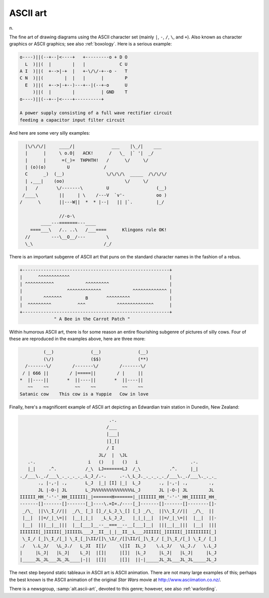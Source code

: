 .. _ASCII-art:

============================================================
ASCII art
============================================================

n\.

The fine art of drawing diagrams using the ASCII character set (mainly ``|``\, ``-``\, ``/``\, ``\``, and ``+``\).
Also known as character graphics or ASCII graphics; see also :ref:`boxology`\.
Here is a serious example:

.. code-block:: none


       o----)||(--+--|<----+   +---------o + D O
         L  )||(  |        |   |             C U
       A I  )||(  +-->|-+  |   +-\/\/-+--o -   T
       C N  )||(        |  |   |      |        P
         E  )||(  +-->|-+--)---+--|(--+-o      U
            )||(  |        |          | GND    T
       o----)||(--+--|<----+----------+

       A power supply consisting of a full wave rectifier circuit
       feeding a capacitor input filter circuit

And here are some very silly examples:

.. code-block:: none


     |\/\/\/|     ____/|              ___    |\_/|    ___
     |      |     \ o.O|   ACK!      /   \_  |` '|  _/   
     |      |      =(_)=  THPHTH!   /      \/     \/      
     | (o)(o)        U             /                       
     C      _)  (__)                \/\/\/\  _____  /\/\/\/
     | ,___|    (oo)                       \/     \/
     |   /       \/-------\         U                  (__)
    /____\        ||     | \    /---V  `v'-            oo )
   /      \       ||---W||  *  * |--|   || |`.         |_/

                  //-o-\
           ____---=======---____
       ====___\   /.. ..\   /___====      Klingons rule OK!
     //        ---\__O__/---        \
     \_\                           /_/

There is an important subgenre of ASCII art that puns on the standard character names in the fashion of a rebus.

.. code-block:: none


   +--------------------------------------------------------+
   |      ^^^^^^^^^^^^                                      |
   | ^^^^^^^^^^^            ^^^^^^^^^                       |
   |                 ^^^^^^^^^^^^^            ^^^^^^^^^^^^^ |
   |        ^^^^^^^         B       ^^^^^^^^^               |
   |  ^^^^^^^^^          ^^^            ^^^^^^^^^^^^^^      |
   +--------------------------------------------------------+
                " A Bee in the Carrot Patch "

Within humorous ASCII art, there is for some reason an entire flourishing subgenre of pictures of silly cows.
Four of these are reproduced in the examples above, here are three more:

.. code-block:: none


            (__)              (__)              (__)
            (\/)              ($$)              (**)
     /-------\/        /-------\/        /-------\/
    / | 666 ||        / |=====||        / |     ||
   *  ||----||       *  ||----||       *  ||----||
      ~~    ~~          ~~    ~~          ~~    ~~
   Satanic cow    This cow is a Yuppie   Cow in love

Finally, here's a magnificent example of ASCII art depicting an Edwardian train station in Dunedin, New Zealand:

.. code-block:: none


                                     .-.
                                    /___
                                    |___|
                                    |]_[|
                                    / I 
                                 JL/  |  \JL
      .-.                    i   ()   |   ()   i                    .-.
      |_|     .^.           /_\  LJ=======LJ  /_\           .^.     |_|
   ._/___\._./___\_._._._._.L_J_/.-.     .-.\_L_J._._._._._/___\._./___\._._._
          ., |-,-| .,       L_J  |_| [I] |_|  L_J       ., |-,-| .,        .,
          JL |-O-| JL       L_J%%%%%%%%%%%%%%%L_J       JL |-O-| JL        JL
   IIIIII_HH_'-'-'_HH_IIIIII|_|=======H=======|_|IIIIII_HH_'-'-'_HH_IIIIII_HH_
   -------[]-------[]-------[_]----\.=I=./----[_]-------[]-------[]--------[]-
    _/\_  ||\\_I_//||  _/\_ [_] []_/_L_J_\_[] [_] _/\_  ||\\_I_//||  _/\_  ||
    |__|  ||=/_|_\=||  |__|_|_|   _L_L_J_J_   |_|_|__|  ||=/_|_\=||  |__|  ||-
    |__|  |||__|__|||  |__[___]__--__===__--__[___]__|  |||__|__|||  |__|  |||
   IIIIIII[_]IIIII[_]IIIIIL___J__II__|_|__II__L___JIIIII[_]IIIII[_]IIIIIIII[_]
    \_I_/ [_]\_I_/[_] \_I_[_]\II/[]\_\I/_/[]\II/[_]\_I_/ [_]\_I_/[_] \_I_/ [_]
   ./   \.L_J/   \L_J./   L_JI  I[]/     \[]I  IL_J    \.L_J/   \L_J./   \.L_J
   |     |L_J|   |L_J|    L_J|  |[]|     |[]|  |L_J     |L_J|   |L_J|     |L_J
   |_____JL_JL___JL_JL____|-||  |[]|     |[]|  ||-|_____JL_JL___JL_JL_____JL_J

The next step beyond static tableaux in ASCII art is ASCII animation.
There are not many large examples of this; perhaps the best known is the ASCII animation of the original *Star Wars* movie at `http://www.asciimation.co.nz/ <http://www.asciimation.co.nz/>`_.

There is a newsgroup, :samp:`alt.ascii-art`\, devoted to this genre; however, see also :ref:`warlording`\.

